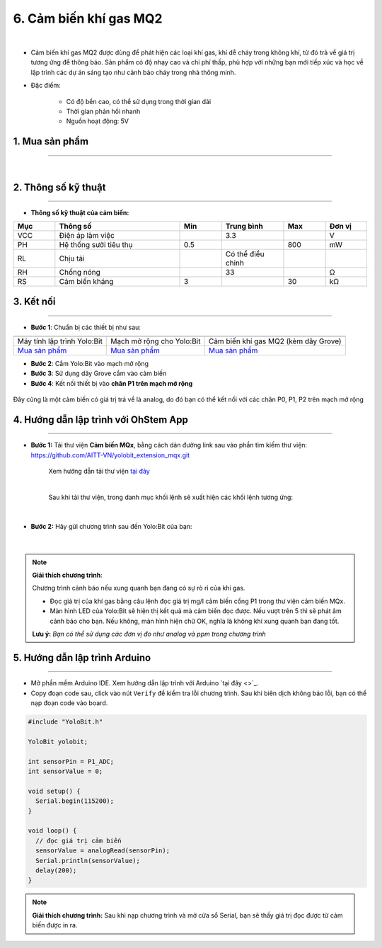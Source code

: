 6. Cảm biến khí gas MQ2
==========

.. image:: images/6.1.png
    :width: 400px
    :align: center 
| 

- Cảm biến khí gas MQ2 được dùng để phát hiện các loại khí gas, khí dễ cháy trong không khí, từ đó trả về giá trị tương ứng để thông báo. Sản phẩm có độ nhạy cao và chi phí thấp, phù hợp với những bạn mới tiếp xúc và học về lập trình các dự án sáng tạo như cảnh báo cháy trong nhà thông minh.

- Đặc điểm: 
    
    + Có độ bền cao, có thể sử dụng trong thời gian dài 
    + Thời gian phản hồi nhanh 
    + Nguồn hoạt động: 5V


**1. Mua sản phẩm**
-----------
----------

..  image:: images/gio.png
    :alt: some image
    :target: https://ohstem.vn/product/cam-bien-khi-gas-mq2/
    :class: with-shadow
    :scale: 100%
    :align: center
|

**2. Thông số kỹ thuật**
------------
-------------

- **Thông số kỹ thuật của cảm biến:**

..  csv-table:: 
    :header: "Mục", "Thông số", "Min", "Trung bình", "Max", "Đơn vị"
    :widths: 10, 30, 10, 15, 10, 10

    "VCC", "Điện áp làm việc", "", 3.3, "", "V"
    "PH", "Hệ thống sưởi tiêu thụ", 0.5, "", 800, "mW"
    "RL", "Chịu tải", "", "Có thể điều chỉnh", "", ""
    "RH", "Chống nóng", "", 33, "", "Ω"
    "RS", "Cảm biến kháng", 3, "", 30, "kΩ"


**3. Kết nối**
------------
------------

- **Bước 1**: Chuẩn bị các thiết bị như sau: 

.. list-table:: 
   :widths: auto
   :header-rows: 1
     
   * - .. image:: images/yolo.png
          :width: 200px
          :align: center
     - .. image:: images/mmr.png
          :width: 200px
          :align: center
     - .. image:: images/6.1.png
          :width: 200px
          :align: center
   * - Máy tính lập trình Yolo:Bit
     - Mạch mở rộng cho Yolo:Bit
     - Cảm biến khí gas MQ2 (kèm dây Grove)
   * - `Mua sản phẩm <https://ohstem.vn/product/may-tinh-lap-trinh-yolobit/>`_
     - `Mua sản phẩm <https://ohstem.vn/product/grove-shield/>`_
     - `Mua sản phẩm <https://ohstem.vn/product/cam-bien-khi-gas-mq2/>`_


- **Bước 2**: Cắm Yolo:Bit vào mạch mở rộng
- **Bước 3**: Sử dụng dây Grove cắm vào cảm biến
- **Bước 4**: Kết nối thiết bị vào **chân P1 trên mạch mở rộng**

..  figure:: images/6.2.png
    :scale: 100%
    :align: center 

    Đây cũng là một cảm biến có giá trị trả về là analog, do đó bạn có thể kết nối với các chân P0, P1, P2 trên mạch mở rộng


**4. Hướng dẫn lập trình với OhStem App**
--------
------------

- **Bước 1:** Tải thư viện **Cảm biến MQx**, bằng cách dán đường link sau vào phần tìm kiếm thư viện: `https://github.com/AITT-VN/yolobit_extension_mqx.git <https://github.com/AITT-VN/yolobit_extension_mqx.git>`_
    
    Xem hướng dẫn tải thư viện `tại đây <https://docs.ohstem.vn/en/latest/module/cai-dat-thu-vien.html>`_


    .. image:: images/6.3.png
        :scale: 80%
        :align: center 
    |

    Sau khi tải thư viện, trong danh mục khối lệnh sẽ xuất hiện các khối lệnh tương ứng:

    .. image:: images/6.4.png
        :scale: 100%
        :align: center 
    |   

- **Bước 2:** Hãy gửi chương trình sau đến Yolo:Bit của bạn:      

    .. image:: images/6.5.png
        :scale: 100%
        :align: center 
    |  

.. note::

    **Giải thích chương trình**: 

    Chương trình cảnh báo nếu xung quanh bạn đang có sự rò rỉ của khí gas. 

    - Đọc giá trị của khí gas bằng câu lệnh đọc giá trị mg/l cảm biến cổng P1 trong thư viện cảm biến MQx. 
    - Màn hình LED của Yolo:Bit sẽ hiện thị kết quả mà cảm biến đọc được. Nếu vượt trên 5 thì sẽ phát âm cảnh báo cho bạn. Nếu không, màn hình hiện chữ OK, nghĩa là không khí xung quanh bạn đang tốt. 

    **Lưu ý:** *Bạn có thể sử dụng các đơn vị đo như analog và ppm trong chương trình*


**5. Hướng dẫn lập trình Arduino**
--------
------------

- Mở phần mềm Arduino IDE. Xem hướng dẫn lập trình với Arduino `tại đây <>`_. 

- Copy đoạn code sau, click vào nút ``Verify`` để kiểm tra lỗi chương trình. Sau khi biên dịch không báo lỗi, bạn có thể nạp đoạn code vào board. 

.. code-block:: guess

    #include "YoloBit.h"

    YoloBit yolobit;

    int sensorPin = P1_ADC;
    int sensorValue = 0;

    void setup() {
      Serial.begin(115200);
    }

    void loop() {
      // đọc giá trị cảm biến
      sensorValue = analogRead(sensorPin);
      Serial.println(sensorValue);
      delay(200);
    }

.. note:: 
    
    **Giải thích chương trình:** Sau khi nạp chương trình và mở cửa sổ Serial, bạn sẽ thấy giá trị đọc được từ cảm biến được in ra.

    
